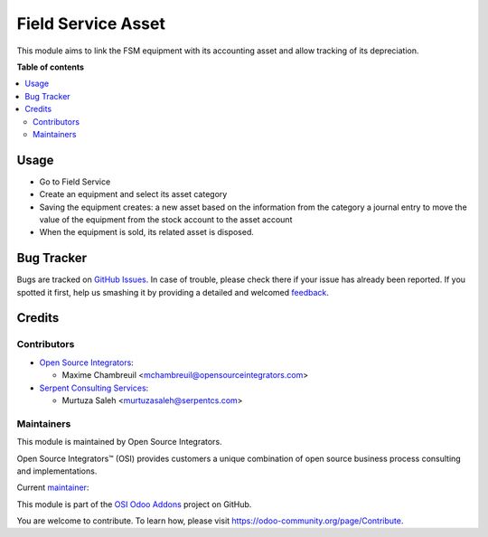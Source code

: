 ===================
Field Service Asset
===================

.. |badge1| image:: https://img.shields.io/badge/maturity-Beta-yellow.png
    :target: https://odoo-community.org/page/development-status
    :alt: Beta
.. |badge2| image:: https://img.shields.io/badge/licence-AGPL--3-blue.png
    :target: http://www.gnu.org/licenses/agpl-3.0-standalone.html
    :alt: License: AGPL-3
.. |badge3| image:: https://img.shields.io/badge/github-ursais%2Fosi--addons-lightgray.png?logo=github
    :target: https://github.com/ursais/osi-addons/tree/12.0/sale_subscription_brand
    :alt: ursais/osi-addons

|badge1| |badge2| |badge3|

This module aims to link the FSM equipment with its accounting asset and allow tracking of its depreciation.

**Table of contents**

.. contents::
   :local:

Usage
=====

* Go to Field Service
* Create an equipment and select its asset category
* Saving the equipment creates:
  a new asset based on the information from the category
  a journal entry to move the value of the equipment from the stock account to the asset account
* When the equipment is sold, its related asset is disposed.

Bug Tracker
===========

Bugs are tracked on `GitHub Issues <https://github.com/ursais/osi-addons/issues>`_.
In case of trouble, please check there if your issue has already been reported.
If you spotted it first, help us smashing it by providing a detailed and welcomed
`feedback <https://github.com/ursais/osi-addons/issues/new?body=module:%20fieldservice_account_asset%0Aversion:%2012.0%0A%0A**Steps%20to%20reproduce**%0A-%20...%0A%0A**Current%20behavior**%0A%0A**Expected%20behavior**>`_.

Credits
=======

Contributors
------------

* `Open Source Integrators <https://www.opensourceintegrators.com>`_:

  * Maxime Chambreuil <mchambreuil@opensourceintegrators.com>

* `Serpent Consulting Services <https://www.serpentcs.com>`_:

  * Murtuza Saleh <murtuzasaleh@serpentcs.com>


Maintainers
-----------

This module is maintained by Open Source Integrators.

.. image:: https://github.com/ursais.png
   :target: https://www.opensourceintegrators.com
   :alt: Open Source Integrators

Open Source Integrators™ (OSI) provides customers a unique combination of
open source business process consulting and implementations.

.. |maintainer-max3903| image:: https://github.com/max3903.png?size=40px
    :target: https://github.com/max3903
    :alt: Maxime Chambreuil

Current `maintainer <https://odoo-community.org/page/maintainer-role>`__:

|maintainer-max3903|

This module is part of the `OSI Odoo Addons <https://github.com/ursais/osi-addons/tree/12.0/fieldservice_account_asset>`_ project on GitHub.

You are welcome to contribute. To learn how, please visit https://odoo-community.org/page/Contribute.
